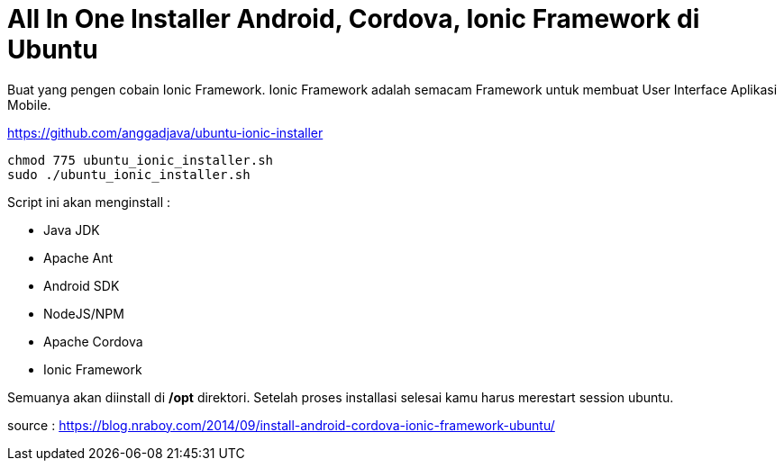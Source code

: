 = All In One Installer Android, Cordova, Ionic Framework di Ubuntu

Buat yang pengen cobain Ionic Framework. Ionic Framework adalah semacam Framework untuk membuat User Interface Aplikasi Mobile.

https://github.com/anggadjava/ubuntu-ionic-installer

----

chmod 775 ubuntu_ionic_installer.sh
sudo ./ubuntu_ionic_installer.sh

----

Script ini akan menginstall :

* Java JDK
* Apache Ant
* Android SDK
* NodeJS/NPM
* Apache Cordova
* Ionic Framework

Semuanya akan diinstall di */opt* direktori. Setelah proses installasi selesai kamu harus merestart session ubuntu.



source : https://blog.nraboy.com/2014/09/install-android-cordova-ionic-framework-ubuntu/
